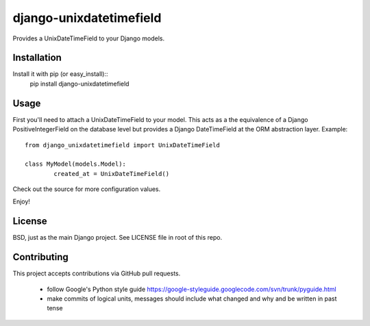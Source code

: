 django-unixdatetimefield
------------------------

Provides a UnixDateTimeField to your Django models.

Installation
============

Install it with pip (or easy_install)::
	pip install django-unixdatetimefield

Usage
=====

First you'll need to attach a UnixDateTimeField to your model. This acts as a
the equivalence of a Django PositiveIntegerField on the database level but
provides a Django DateTimeField at the ORM abstraction layer. Example::

	from django_unixdatetimefield import UnixDateTimeField

	class MyModel(models.Model):
		created_at = UnixDateTimeField()

Check out the source for more configuration values.

Enjoy!

License
=======

BSD, just as the main Django project. See LICENSE file in root of this repo.

Contributing
============

This project accepts contributions via GitHub pull requests.

  * follow Google's Python style guide
    https://google-styleguide.googlecode.com/svn/trunk/pyguide.html 
  * make commits of logical units, messages should include what changed and why
    and be written in past tense
